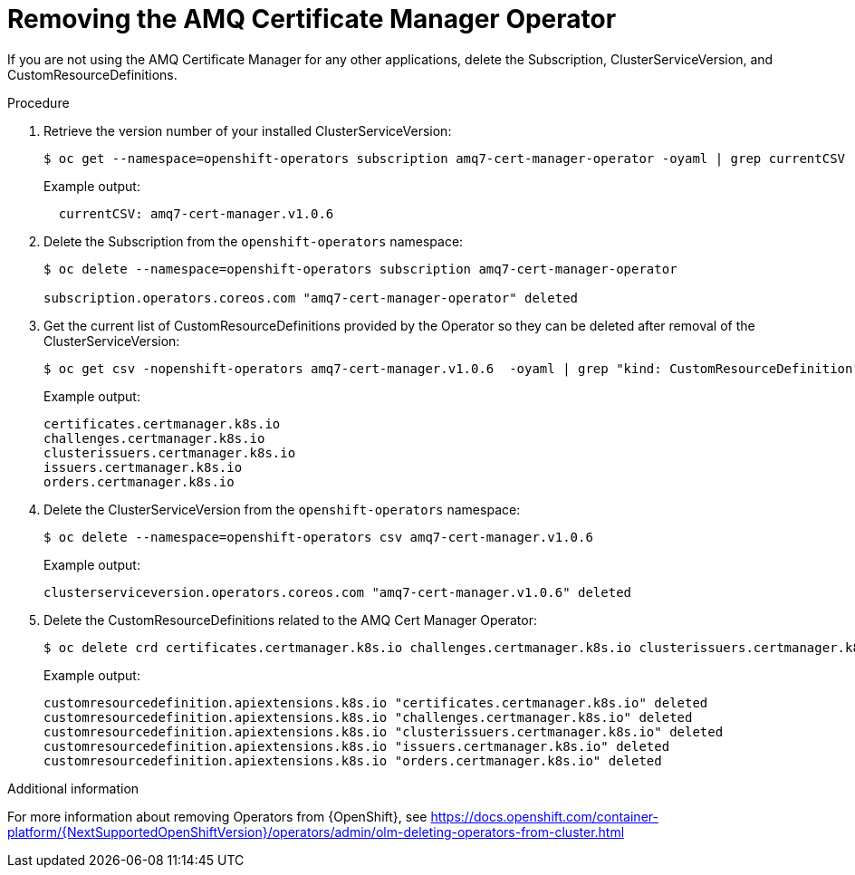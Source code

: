 // Module included in the following assemblies:
//
// <List assemblies here, each on a new line>

// This module can be included from assemblies using the following include statement:
// include::<path>/proc_removing-the-amq-cert-manager-operator.adoc[leveloffset=+1]

// The file name and the ID are based on the module title. For example:
// * file name: proc_doing-procedure-a.adoc
// * ID: [id='proc_doing-procedure-a_{context}']
// * Title: = Doing procedure A
//
// The ID is used as an anchor for linking to the module. Avoid changing
// it after the module has been published to ensure existing links are not
// broken.
//
// The `context` attribute enables module reuse. Every module's ID includes
// {context}, which ensures that the module has a unique ID even if it is
// reused multiple times in a guide.
//
// Start the title with a verb, such as Creating or Create. See also
// _Wording of headings_ in _The IBM Style Guide_.

[id="removing-the-amq-cert-manager-operator_{context}"]
= Removing the AMQ Certificate Manager Operator

[role="_abstract"]
If you are not using the AMQ Certificate Manager for any other applications, delete the Subscription, ClusterServiceVersion, and CustomResourceDefinitions.

.Procedure

. Retrieve the version number of your installed ClusterServiceVersion:
+
[source,bash,options="nowrap"]
----
$ oc get --namespace=openshift-operators subscription amq7-cert-manager-operator -oyaml | grep currentCSV
----
+
Example output:
+
[source,bash]
----
  currentCSV: amq7-cert-manager.v1.0.6
----

. Delete the Subscription from the `openshift-operators` namespace:
+
[source,bash,options="nowrap"]
----
$ oc delete --namespace=openshift-operators subscription amq7-cert-manager-operator

subscription.operators.coreos.com "amq7-cert-manager-operator" deleted
----

. Get the current list of CustomResourceDefinitions provided by the Operator so they can be deleted after removal of the ClusterServiceVersion:
+
[source,bash,options="nowrap"]
----
$ oc get csv -nopenshift-operators amq7-cert-manager.v1.0.6  -oyaml | grep "kind: CustomResourceDefinition" -A2 | grep name | awk '{print $2}'
----
+
Example output:
+
[source,bash]
----
certificates.certmanager.k8s.io
challenges.certmanager.k8s.io
clusterissuers.certmanager.k8s.io
issuers.certmanager.k8s.io
orders.certmanager.k8s.io
----

. Delete the ClusterServiceVersion from the `openshift-operators` namespace:
+
[source,bash,options="nowrap"]
----
$ oc delete --namespace=openshift-operators csv amq7-cert-manager.v1.0.6
----
+
Example output:
+
[source,bash,options="nowrap"]
----
clusterserviceversion.operators.coreos.com "amq7-cert-manager.v1.0.6" deleted
----

. Delete the CustomResourceDefinitions related to the AMQ Cert Manager Operator:
+
[source,bash,options="nowrap"]
----
$ oc delete crd certificates.certmanager.k8s.io challenges.certmanager.k8s.io clusterissuers.certmanager.k8s.io issuers.certmanager.k8s.io orders.certmanager.k8s.io
----
+
Example output:
+
[source,bash,options="nowrap"]
----
customresourcedefinition.apiextensions.k8s.io "certificates.certmanager.k8s.io" deleted
customresourcedefinition.apiextensions.k8s.io "challenges.certmanager.k8s.io" deleted
customresourcedefinition.apiextensions.k8s.io "clusterissuers.certmanager.k8s.io" deleted
customresourcedefinition.apiextensions.k8s.io "issuers.certmanager.k8s.io" deleted
customresourcedefinition.apiextensions.k8s.io "orders.certmanager.k8s.io" deleted
----

.Additional information
For more information about removing Operators from {OpenShift}, see https://docs.openshift.com/container-platform/{NextSupportedOpenShiftVersion}/operators/admin/olm-deleting-operators-from-cluster.html

